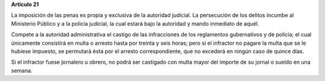 **Artículo 21**

La imposición de las penas es propia y exclusiva de la autoridad
judicial. La persecución de los delitos incumbe al Ministerio Público y
a la policía judicial, la cual estará bajo la autoridad y mando
inmediato de aquél.

Compete a la autoridad administrativa el castigo de las infracciones de
los reglamentos gubernativos y de policía; el cual únicamente consistirá
en multa o arresto hasta por treinta y seis horas; pero si el infractor
no pagare la multa que se le hubiese impuesto, se permutará ésta por el
arresto correspondiente, que no excederá en ningún caso de quince días.

Si el infractor fuese jornalero u obrero, no podrá ser castigado con
multa mayor del importe de su jornal o sueldo en una semana.
